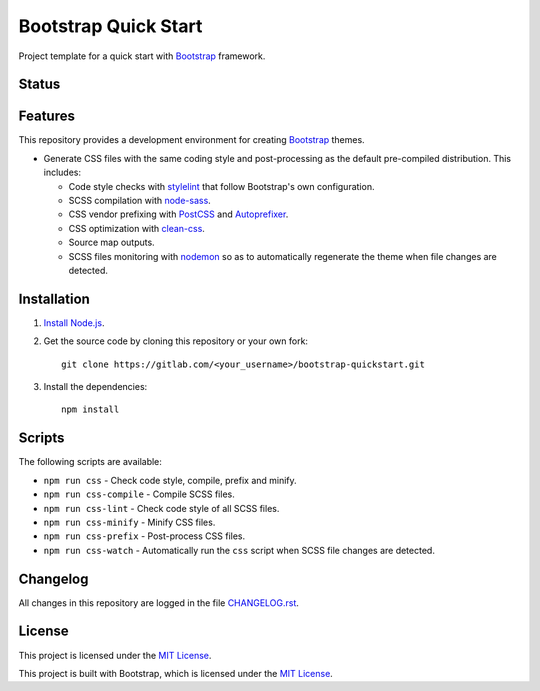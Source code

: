 =====================
Bootstrap Quick Start
=====================

Project template for a quick start with Bootstrap_ framework.

Status
======

.. image:: https://img.shields.io/badge/bootstrap-4.3-blue.svg
    :target: https://gitlab.com/pascalpepe/bootstrap-quickstart/blob/master/package.json
    :alt: bootstrap versions

.. image:: https://img.shields.io/badge/node-%3E%3D6-blue.svg
    :target: https://gitlab.com/pascalpepe/bootstrap-quickstart/blob/master/package.json
    :alt: node

.. image:: https://img.shields.io/badge/license-MIT-blue.svg
    :target: https://gitlab.com/pascalpepe/bootstrap-quickstart/blob/master/LICENSE
    :alt: license

Features
========

This repository provides a development environment for creating Bootstrap_
themes.

* Generate CSS files with the same coding style and post-processing as the
  default pre-compiled distribution. This includes:

  - Code style checks with stylelint_ that follow Bootstrap's own
    configuration.
  - SCSS compilation with node-sass_.
  - CSS vendor prefixing with PostCSS_ and Autoprefixer_.
  - CSS optimization with clean-css_.
  - Source map outputs.
  - SCSS files monitoring with nodemon_ so as to automatically regenerate the
    theme when file changes are detected.

Installation
============

1. `Install Node.js <https://nodejs.org/en/download/package-manager/>`_.
2. Get the source code by cloning this repository or your own fork::

    git clone https://gitlab.com/<your_username>/bootstrap-quickstart.git

3. Install the dependencies::

    npm install

Scripts
=======

The following scripts are available:

* ``npm run css`` - Check code style, compile, prefix and minify.
* ``npm run css-compile`` - Compile SCSS files.
* ``npm run css-lint`` - Check code style of all SCSS files.
* ``npm run css-minify`` - Minify CSS files.
* ``npm run css-prefix`` - Post-process CSS files.
* ``npm run css-watch`` - Automatically run the ``css`` script when SCSS file
  changes are detected.

Changelog
=========

All changes in this repository are logged in the file `CHANGELOG.rst <https://gitlab.com/pascalpepe/bootstrap-quickstart/blob/master/CHANGELOG.rst>`_.

License
=======

This project is licensed under the `MIT License <https://gitlab.com/pascalpepe/bootstrap-quickstart/blob/master/LICENSE>`_.

This project is built with Bootstrap, which is licensed under the `MIT License <https://github.com/twbs/bootstrap/blob/master/LICENSE>`_.

.. _Autoprefixer: https://github.com/postcss/autoprefixer
.. _Bootstrap: https://getbootstrap.com
.. _clean-css: https://github.com/jakubpawlowicz/clean-css
.. _jQuery: https://jquery.com
.. _node-sass: https://github.com/sass/node-sass
.. _nodemon: https://nodemon.io/
.. _Popper.js: https://popper.js.org
.. _PostCSS: https://postcss.org
.. _stylelint: https://stylelint.io
